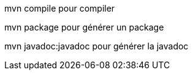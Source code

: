 mvn compile pour compiler

mvn package pour générer un package

mvn javadoc:javadoc pour générer la javadoc 
